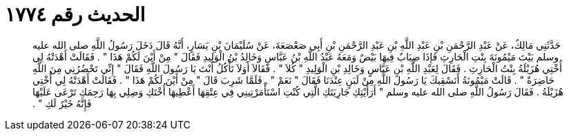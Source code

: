 
= الحديث رقم ١٧٧٤

[quote.hadith]
حَدَّثَنِي مَالِكٌ، عَنْ عَبْدِ الرَّحْمَنِ بْنِ عَبْدِ اللَّهِ بْنِ عَبْدِ الرَّحْمَنِ بْنِ أَبِي صَعْصَعَةَ، عَنْ سُلَيْمَانَ بْنِ يَسَارٍ، أَنَّهُ قَالَ دَخَلَ رَسُولُ اللَّهِ صلى الله عليه وسلم بَيْتَ مَيْمُونَةَ بِنْتِ الْحَارِثِ فَإِذَا ضِبَابٌ فِيهَا بَيْضٌ وَمَعَهُ عَبْدُ اللَّهِ بْنُ عَبَّاسٍ وَخَالِدُ بْنُ الْوَلِيدِ فَقَالَ ‏"‏ مِنْ أَيْنَ لَكُمْ هَذَا ‏"‏ ‏.‏ فَقَالَتْ أَهْدَتْهُ لِي أُخْتِي هُزَيْلَةُ بِنْتُ الْحَارِثِ ‏.‏ فَقَالَ لِعَبْدِ اللَّهِ بْنِ عَبَّاسٍ وَخَالِدِ بْنِ الْوَلِيدِ ‏"‏ كُلاَ ‏"‏ ‏.‏ فَقَالاَ أَوَلاَ تَأْكُلُ أَنْتَ يَا رَسُولَ اللَّهِ فَقَالَ ‏"‏ إِنِّي تَحْضُرُنِي مِنَ اللَّهِ حَاضِرَةٌ ‏"‏ ‏.‏ قَالَتْ مَيْمُونَةُ أَنَسْقِيكَ يَا رَسُولَ اللَّهِ مِنْ لَبَنٍ عِنْدَنَا فَقَالَ ‏"‏ نَعَمْ ‏"‏ ‏.‏ فَلَمَّا شَرِبَ قَالَ ‏"‏ مِنْ أَيْنَ لَكُمْ هَذَا ‏"‏ ‏.‏ فَقَالَتْ أَهْدَتْهُ لِي أُخْتِي هُزَيْلَةُ ‏.‏ فَقَالَ رَسُولُ اللَّهِ صلى الله عليه وسلم ‏"‏ أَرَأَيْتِكِ جَارِيَتَكِ الَّتِي كُنْتِ اسْتَأْمَرْتِينِي فِي عِتْقِهَا أَعْطِيهَا أُخْتَكِ وَصِلِي بِهَا رَحِمَكِ تَرْعَى عَلَيْهَا فَإِنَّهُ خَيْرٌ لَكِ ‏"‏ ‏.‏